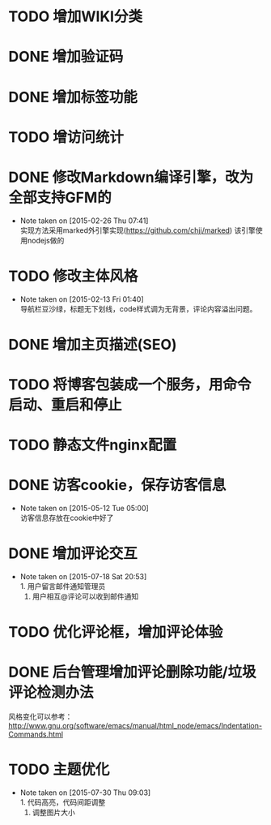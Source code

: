 * TODO 增加WIKI分类
* DONE 增加验证码
* DONE 增加标签功能
* TODO 增访问统计
* DONE 修改Markdown编译引擎，改为全部支持GFM的
  - Note taken on [2015-02-26 Thu 07:41] \\
    实现方法采用marked外引擎实现(https://github.com/chjj/marked) 该引擎使用nodejs做的
* TODO 修改主体风格
  - Note taken on [2015-02-13 Fri 01:40] \\
    导航栏豆沙绿，标题无下划线，code样式调为无背景，评论内容溢出问题。
* DONE 增加主页描述(SEO)
* TODO 将博客包装成一个服务，用命令启动、重启和停止
* TODO 静态文件nginx配置
* DONE 访客cookie，保存访客信息
  - Note taken on [2015-05-12 Tue 05:00] \\
    访客信息存放在cookie中好了
* DONE 增加评论交互
  - Note taken on [2015-07-18 Sat 20:53] \\
    1. 用户留言邮件通知管理员
    2. 用户相互@评论可以收到邮件通知
* TODO 优化评论框，增加评论体验
* DONE 后台管理增加评论删除功能/垃圾评论检测办法


风格变化可以参考：
http://www.gnu.org/software/emacs/manual/html_node/emacs/Indentation-Commands.html
* TODO 主题优化
  - Note taken on [2015-07-30 Thu 09:03] \\
    1. 代码高亮，代码间距调整
    2. 调整图片大小
